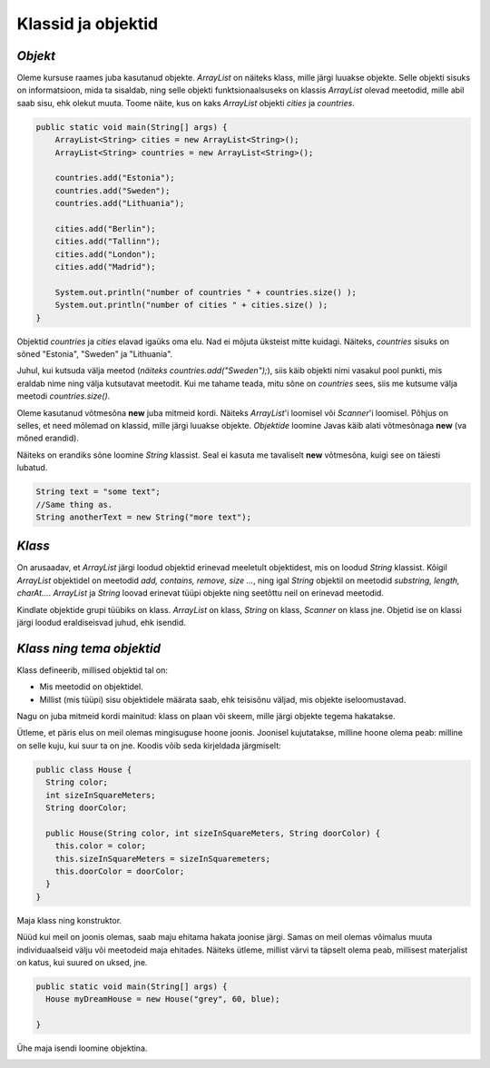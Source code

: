 Klassid ja objektid
=====================


*Objekt* 
-----------

Oleme kursuse raames juba kasutanud objekte. *ArrayList* on näiteks klass, mille järgi luuakse objekte. Selle objekti sisuks on informatsioon, mida ta sisaldab, ning selle objekti funktsionaalsuseks on klassis *ArrayList* olevad meetodid, mille abil saab sisu, ehk olekut muuta. Toome näite, kus on kaks *ArrayList* objekti *cities* ja *countries*.

.. code-block:: java

    public static void main(String[] args) {
        ArrayList<String> cities = new ArrayList<String>();
        ArrayList<String> countries = new ArrayList<String>();
    
        countries.add("Estonia");
        countries.add("Sweden");
        countries.add("Lithuania");
    
        cities.add("Berlin");
        cities.add("Tallinn");
        cities.add("London");
        cities.add("Madrid");
    
        System.out.println("number of countries " + countries.size() );
        System.out.println("number of cities " + cities.size() );
    }    
 

Objektid *countries* ja *cities* elavad igaüks oma elu. Nad ei mõjuta üksteist mitte kuidagi. Näiteks, *countries* sisuks on sõned "Estonia", "Sweden" ja "Lithuania".

Juhul, kui kutsuda välja meetod (*näiteks countries.add("Sweden");*), siis käib objekti nimi vasakul pool punkti, mis eraldab nime ning välja kutsutavat meetodit. Kui me tahame teada, mitu sõne on *countries* sees, siis me kutsume välja meetodi *countries.size()*. 

Oleme kasutanud võtmesõna **new** juba mitmeid kordi. Näiteks *ArrayList*'i loomisel või *Scanner*'i loomisel. Põhjus on selles, et need mõlemad on klassid, mille järgi luuakse objekte. *Objektide* loomine Javas käib alati võtmesõnaga **new** (va mõned erandid).

Näiteks on erandiks sõne loomine *String* klassist. Seal ei kasuta me tavaliselt **new** võtmesõna, kuigi see on täiesti lubatud.

.. code-block:: Java

    String text = "some text";
    //Same thing as.
    String anotherText = new String("more text");
    
*Klass* 
--------

On arusaadav, et *ArrayList* järgi loodud objektid erinevad meeletult objektidest, mis on loodud *String* klassist. Kõigil *ArrayList* objektidel on meetodid *add, contains, remove, size ...*, ning igal *String* objektil on meetodid *substring, length, charAt...*. *ArrayList* ja *String* loovad erinevat tüüpi objekte ning seetõttu neil on erinevad meetodid.

Kindlate objektide grupi tüübiks on klass. *ArrayList* on klass, *String* on klass, *Scanner* on klass jne. Objetid ise on klassi järgi loodud eraldiseisvad juhud, ehk isendid.

*Klass ning tema objektid* 
---------------------------

Klass defineerib, millised objektid tal on:

- Mis meetodid on objektidel.
- Millist (mis tüüpi) sisu objektidele määrata saab, ehk teisisõnu väljad, mis objekte iseloomustavad.

Nagu on juba mitmeid kordi mainitud: klass on plaan või skeem, mille järgi objekte tegema hakatakse.

Ütleme, et päris elus on meil olemas mingisuguse hoone joonis. Joonisel kujutatakse, milline hoone olema peab: milline on selle kuju, kui suur ta on jne. Koodis võib seda kirjeldada järgmiselt:

.. code-block:: Java

    public class House {
      String color;
      int sizeInSquareMeters;
      String doorColor;
     
      public House(String color, int sizeInSquareMeters, String doorColor) {
        this.color = color;
        this.sizeInSquareMeters = sizeInSquaremeters;
        this.doorColor = doorColor;
      }
    }

Maja klass ning konstruktor.

.. image:: images/oop_blueprint.jpg
     :width: 200px
     :height: 200px
 
   

Nüüd kui meil on joonis olemas, saab maju ehitama hakata joonise järgi. Samas on meil olemas võimalus muuta individuaalseid välju või meetodeid maja ehitades. Näiteks ütleme, millist värvi ta täpselt olema peab, millisest materjalist on katus, kui suured on uksed, jne.

.. code-block:: java

    public static void main(String[] args) {
      House myDreamHouse = new House("grey", 60, blue);

    }


Ühe maja isendi loomine objektina.

.. image:: images/oop_object.jpg
         :width: 200px
         :height: 100px
 







